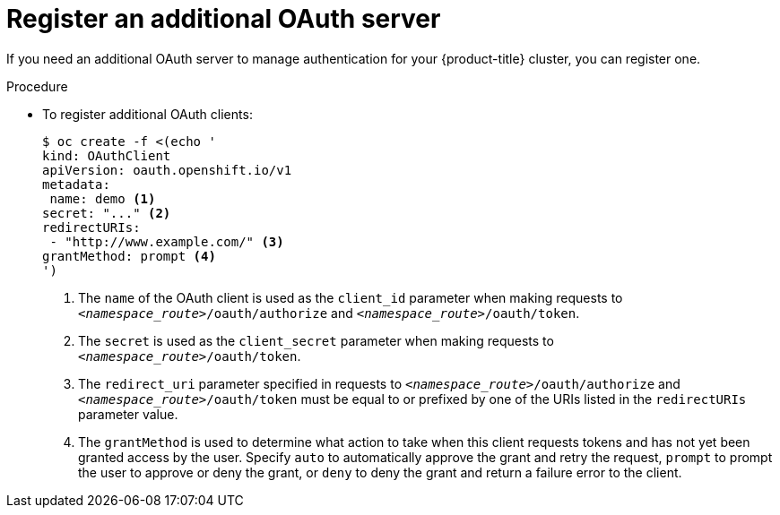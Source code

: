 // Module included in the following assemblies:
//
// * authentication/configuring-internal-oauth.adoc

[id="oauth-register-additional-server-{context}"]
= Register an additional OAuth server

If you need an additional OAuth server to manage authentication for your
{product-title} cluster, you can register one.

.Procedure

* To register additional OAuth clients:
+
[source,yaml]
----
$ oc create -f <(echo '
kind: OAuthClient
apiVersion: oauth.openshift.io/v1
metadata:
 name: demo <1>
secret: "..." <2>
redirectURIs:
 - "http://www.example.com/" <3>
grantMethod: prompt <4>
')
----
<1> The `name` of the OAuth client is used as the `client_id` parameter when
making requests to `_<namespace_route>_/oauth/authorize` and 
`_<namespace_route>_/oauth/token`.
<2> The `secret` is used as the `client_secret` parameter when making requests
to `_<namespace_route>_/oauth/token`.
<3> The `redirect_uri` parameter specified in requests to
`_<namespace_route>_/oauth/authorize` and `_<namespace_route>_/oauth/token`
 must be equal to or
prefixed by one of the URIs listed in the `redirectURIs` parameter value.
<4> The `grantMethod` is used to determine what action to take when this client
requests tokens and has not yet been granted access by the user. Specify `auto`
to automatically approve the grant and retry the request, `prompt` to prompt the
user to approve or deny the grant, or `deny` to deny the grant and return a
failure error to the client.

